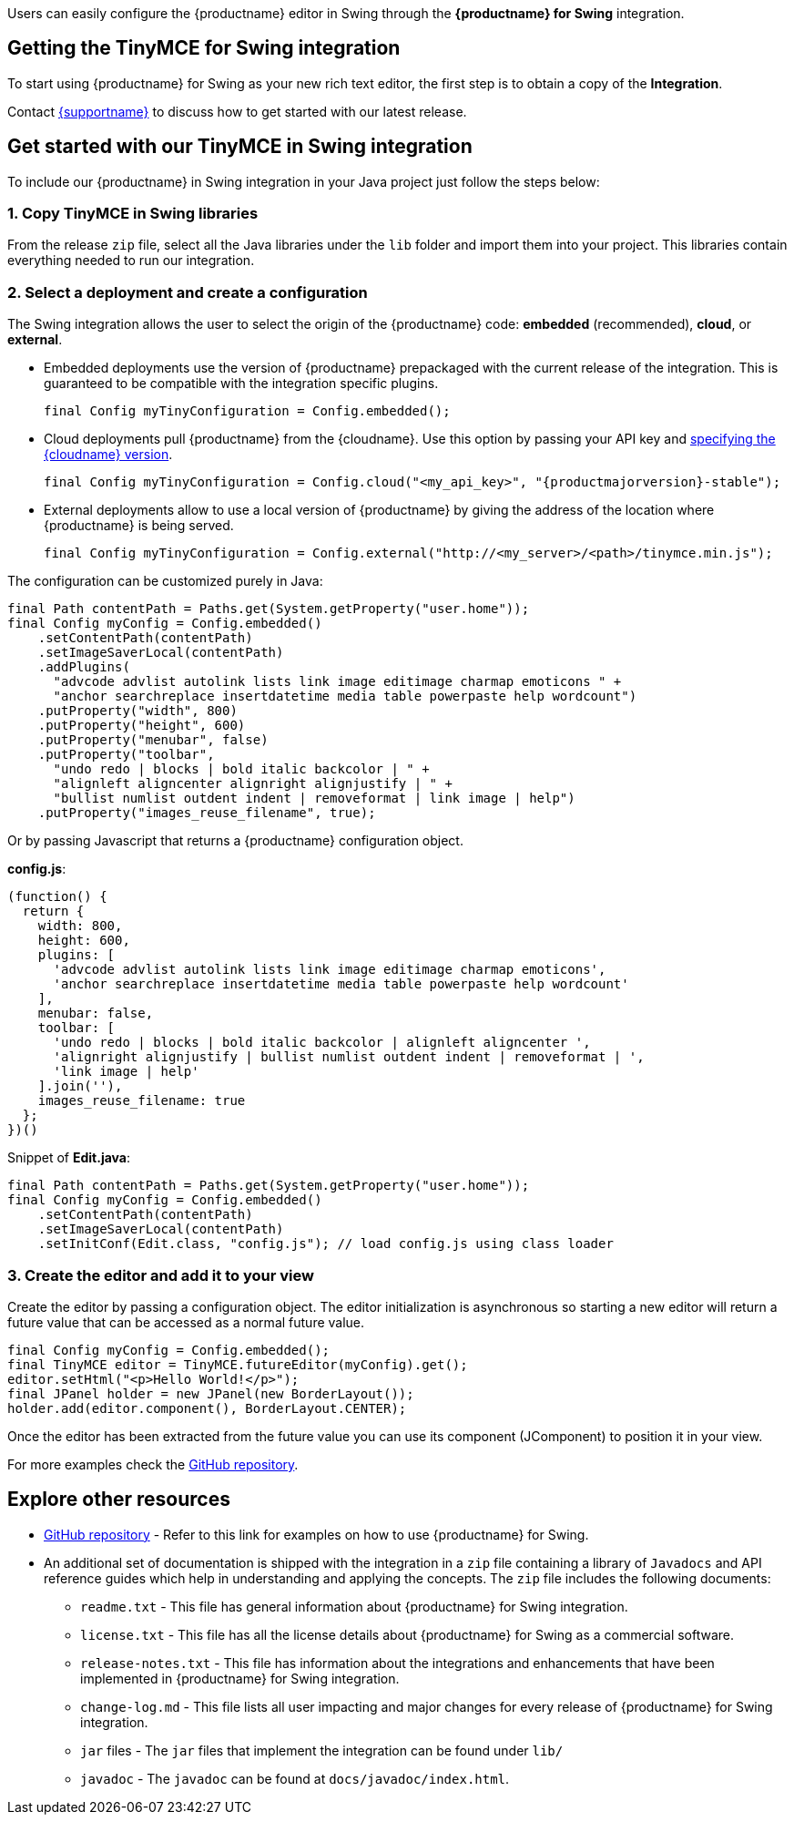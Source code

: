 Users can easily configure the {productname} editor in Swing through the *{productname} for Swing* integration.

== Getting the TinyMCE for Swing integration

To start using {productname} for Swing as your new rich text editor, the first step is to obtain a copy of the *Integration*.

Contact link:{supporturl}[{supportname}] to discuss how to get started with our latest release.

== Get started with our TinyMCE in Swing integration

To include our {productname} in Swing integration in your Java project just follow the steps below:

[[copy-tinymce-in-swing-libraries]]
=== 1. Copy TinyMCE in Swing libraries

From the release `+zip+` file, select all the Java libraries under the `+lib+` folder and import them into your project. This libraries contain everything needed to run our integration.

[[select-a-deployment-and-create-a-configuration]]
=== 2. Select a deployment and create a configuration

The Swing integration allows the user to select the origin of the {productname} code: *embedded* (recommended), *cloud*, or *external*.

* Embedded deployments use the version of {productname} prepackaged with the current release of the integration. This is guaranteed to be compatible with the integration specific plugins.
+
[source,java]
----
final Config myTinyConfiguration = Config.embedded();
----
* Cloud deployments pull {productname} from the {cloudname}. Use this option by passing your API key and xref:editor-plugin-version.adoc#specifying-the-tinymce-editor-version-deployed-from-cloud[specifying the {cloudname} version].
+
[source,java,subs="attributes+"]
----
final Config myTinyConfiguration = Config.cloud("<my_api_key>", "{productmajorversion}-stable");
----
* External deployments allow to use a local version of {productname} by giving the address of the location where {productname} is being served.
+
[source,java]
----
final Config myTinyConfiguration = Config.external("http://<my_server>/<path>/tinymce.min.js");
----

The configuration can be customized purely in Java:

[source,java]
----
final Path contentPath = Paths.get(System.getProperty("user.home"));
final Config myConfig = Config.embedded()
    .setContentPath(contentPath)
    .setImageSaverLocal(contentPath)
    .addPlugins(
      "advcode advlist autolink lists link image editimage charmap emoticons " +
      "anchor searchreplace insertdatetime media table powerpaste help wordcount")
    .putProperty("width", 800)
    .putProperty("height", 600)
    .putProperty("menubar", false)
    .putProperty("toolbar",
      "undo redo | blocks | bold italic backcolor | " +
      "alignleft aligncenter alignright alignjustify | " +
      "bullist numlist outdent indent | removeformat | link image | help")
    .putProperty("images_reuse_filename", true);
----

Or by passing Javascript that returns a {productname} configuration object.

*config.js*:

[source,js]
----
(function() {
  return {
    width: 800,
    height: 600,
    plugins: [
      'advcode advlist autolink lists link image editimage charmap emoticons',
      'anchor searchreplace insertdatetime media table powerpaste help wordcount'
    ],
    menubar: false,
    toolbar: [
      'undo redo | blocks | bold italic backcolor | alignleft aligncenter ',
      'alignright alignjustify | bullist numlist outdent indent | removeformat | ',
      'link image | help'
    ].join(''),
    images_reuse_filename: true
  };
})()
----

Snippet of *Edit.java*:

[source,java]
----
final Path contentPath = Paths.get(System.getProperty("user.home"));
final Config myConfig = Config.embedded()
    .setContentPath(contentPath)
    .setImageSaverLocal(contentPath)
    .setInitConf(Edit.class, "config.js"); // load config.js using class loader
----

[[create-the-editor-and-add-it-to-your-view]]
=== 3. Create the editor and add it to your view

Create the editor by passing a configuration object. The editor initialization is asynchronous so starting a new editor will return a future value that can be accessed as a normal future value.

[source,java]
----
final Config myConfig = Config.embedded();
final TinyMCE editor = TinyMCE.futureEditor(myConfig).get();
editor.setHtml("<p>Hello World!</p>");
final JPanel holder = new JPanel(new BorderLayout());
holder.add(editor.component(), BorderLayout.CENTER);
----

Once the editor has been extracted from the future value you can use its component (JComponent) to position it in your view.

For more examples check the https://github.com/tinymce/tinymce-swing-codesamples[GitHub repository].

== Explore other resources

* https://github.com/tinymce/tinymce-swing-codesamples[GitHub repository] - Refer to this link for examples on how to use {productname} for Swing.
* An additional set of documentation is shipped with the integration in a `+zip+` file containing a library of `+Javadocs+` and API reference guides which help in understanding and applying the concepts. The `+zip+` file includes the following documents:
** `+readme.txt+` - This file has general information about {productname} for Swing integration.
** `+license.txt+` - This file has all the license details about {productname} for Swing as a commercial software.
** `+release-notes.txt+` - This file has information about the integrations and enhancements that have been implemented in {productname} for Swing integration.
** `+change-log.md+` - This file lists all user impacting and major changes for every release of {productname} for Swing integration.
** `+jar+` files - The `+jar+` files that implement the integration can be found under `+lib/+`
** `+javadoc+` - The `+javadoc+` can be found at `+docs/javadoc/index.html+`.
